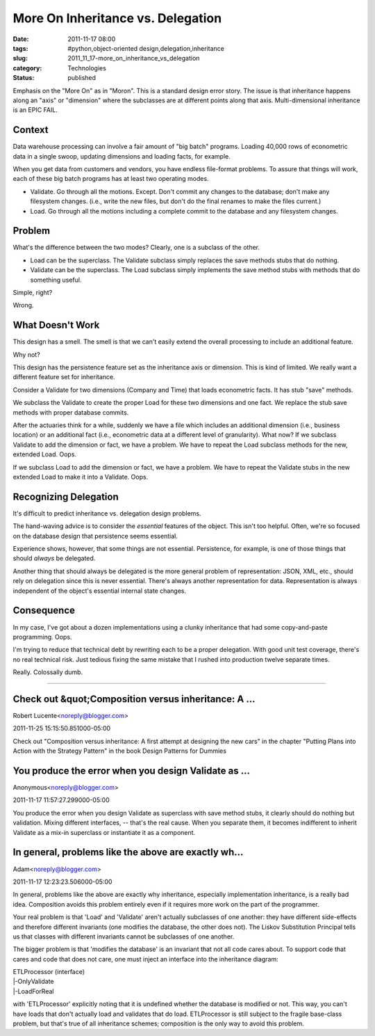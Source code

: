 More On Inheritance vs. Delegation
==================================

:date: 2011-11-17 08:00
:tags: #python,object-oriented design,delegation,inheritance
:slug: 2011_11_17-more_on_inheritance_vs_delegation
:category: Technologies
:status: published

Emphasis on the "More On" as in "Moron".  This is a standard design
error story.  The issue is that inheritance happens along an "axis" or
"dimension" where the subclasses are at different points along that
axis.  Multi-dimensional inheritance is an EPIC FAIL.

Context
--------

Data warehouse processing can involve a fair amount of "big batch"
programs.  Loading 40,000 rows of econometric data in a single swoop,
updating dimensions and loading facts, for example.

When you get data from customers and vendors, you have endless
file-format problems.  To assure that things will work, each of these
big batch programs has at least two operating modes.

-  Validate.  Go through all the motions.  Except.  Don't commit any
   changes to the database; don't make any filesystem changes.  (i.e.,
   write the new files, but don't do the final renames to make the files
   current.)

-  Load.  Go through all the motions including a complete commit to the
   database and any filesystem changes.

Problem
---------

What's the difference between the two modes?  Clearly, one is a
subclass of the other.

-  Load can be the superclass.  The Validate subclass simply replaces
   the save methods stubs that do nothing.

-  Validate can be the superclass.  The Load subclass simply implements
   the save method stubs with methods that do something useful.

Simple, right?

Wrong.

What Doesn't Work
-----------------

This design has a smell.  The smell is that we can't easily extend the
overall processing to include an additional feature.

Why not?

This design has the persistence feature set as the inheritance axis or
dimension.  This is kind of limited.  We really want a different
feature set for inheritance.

Consider a Validate for two dimensions (Company and Time) that loads
econometric facts.  It has stub "save" methods.

We subclass the Validate to create the proper Load for these two
dimensions and one fact.  We replace the stub save methods with proper
database commits.

After the actuaries think for a while, suddenly we have a file which
includes an additional dimension (i.e., business location) or an
additional fact (i.e., econometric data at a different level of
granularity).  What now?  If we subclass Validate to add the dimension
or fact, we have a problem.  We have to repeat the Load subclass
methods for the new, extended Load.  Oops.

If we subclass Load to add the dimension or fact, we have a problem.
We have to repeat the Validate stubs in the new extended Load to make
it into a Validate.  Oops.

Recognizing Delegation
-----------------------

It's difficult to predict inheritance vs. delegation design problems.

The hand-waving advice is to consider the *essential* features of the
object.  This isn't too helpful.  Often, we're so focused on the
database design that persistence seems essential.

Experience shows, however, that some things are not essential.
Persistence, for example, is one of those things that should *always*
be delegated.

Another thing that should always be delegated is the more general
problem of representation: JSON, XML, etc., should rely on delegation
since this is never essential.  There's always another representation
for data.  Representation is always independent of the object's
essential internal state changes.

Consequence
------------

In my case, I've got about a dozen implementations using a clunky
inheritance that had some copy-and-paste programming.  Oops.

I'm trying to reduce that technical debt by rewriting each to be a
proper delegation.  With good unit test coverage, there's no real
technical risk.  Just tedious fixing the same mistake that I rushed
into production twelve separate times.

Really.  Colossally dumb.



-----

Check out &quot;Composition versus inheritance: A ...
-----------------------------------------------------

Robert Lucente<noreply@blogger.com>

2011-11-25 15:15:50.851000-05:00

Check out "Composition versus inheritance: A first attempt at designing
the new cars" in the chapter "Putting Plans into Action with the
Strategy Pattern" in the book Design Patterns for Dummies


You produce the error when you design Validate as ...
-----------------------------------------------------

Anonymous<noreply@blogger.com>

2011-11-17 11:57:27.299000-05:00

You produce the error when you design Validate as superclass with save
method stubs, it clearly should do nothing but validation. Mixing
different interfaces, -- that's the real cause. When you separate them,
it becomes indifferent to inherit Validate as a mix-in superclass or
instantiate it as a component.


In general, problems like the above are exactly wh...
-----------------------------------------------------

Adam<noreply@blogger.com>

2011-11-17 12:23:23.506000-05:00

In general, problems like the above are exactly why inheritance,
especially implementation inheritance, is a really bad idea. Composition
avoids this problem entirely even if it requires more work on the part
of the programmer.

Your real problem is that 'Load' and 'Validate' aren't actually
subclasses of one another: they have different side-effects and
therefore different invariants (one modifies the database, the other
does not). The Liskov Substitution Principal tells us that classes with
different invariants cannot be subclasses of one another.

The bigger problem is that 'modifies the database' is an invariant that
not all code cares about. To support code that cares and code that does
not care, one must inject an interface into the inheritance diagram:

| ETLProcessor (interface)
| \|-OnlyValidate
| \|-LoadForReal

with 'ETLProcessor' explicitly noting that it is undefined whether the
database is modified or not. This way, you can't have loads that don't
actually load and validates that do load. ETLProcessor is still subject
to the fragile base-class problem, but that's true of all inheritance
schemes; composition is the only way to avoid this problem.





